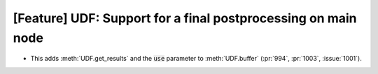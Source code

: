 [Feature] UDF: Support for a final postprocessing on main node
==============================================================
* This adds :meth:`UDF.get_results` and the :code:`use`
  parameter to :meth:`UDF.buffer` (:pr:`994`, :pr:`1003`, :issue:`1001`).
